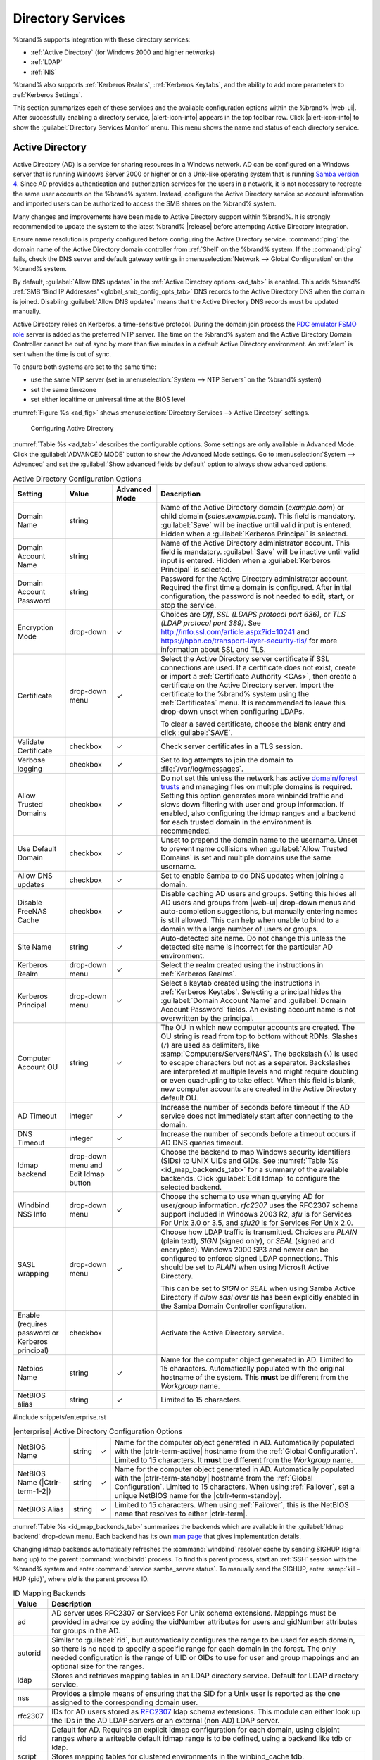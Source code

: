.. _Directory Services:

Directory Services
==================

%brand% supports integration with these directory services:

* :ref:`Active Directory` (for Windows 2000 and higher networks)

* :ref:`LDAP`

* :ref:`NIS`

%brand% also supports :ref:`Kerberos Realms`, :ref:`Kerberos Keytabs`,
and the ability to add more parameters to :ref:`Kerberos Settings`.

This section summarizes each of these services and the available
configuration options within the %brand% |web-ui|. After successfully
enabling a directory service, |alert-icon-info| appears in the top
toolbar row. Click |alert-icon-info| to show the
:guilabel:`Directory Services Monitor` menu. This menu shows the name
and status of each directory service.

.. _Active Directory:

Active Directory
----------------

Active Directory (AD) is a service for sharing resources in a Windows
network. AD can be configured on a Windows server that is running
Windows Server 2000 or higher or on a Unix-like operating system that
is running `Samba version 4
<https://wiki.samba.org/index.php/Setting_up_Samba_as_an_Active_Directory_Domain_Controller#Provisioning_a_Samba_Active_Directory>`__.
Since AD provides authentication and authorization services for the
users in a network, it is not necessary to recreate the same user
accounts on the %brand% system. Instead, configure the Active Directory
service so account information and imported users can be authorized to
access the SMB shares on the %brand% system.

Many changes and improvements have been made to Active Directory support
within %brand%. It is strongly recommended to update the system to the
latest %brand% |release| before attempting Active Directory integration.

Ensure name resolution is properly configured before configuring the
Active Directory service. :command:`ping` the domain name of the
Active Directory domain controller from :ref:`Shell` on the %brand%
system. If the :command:`ping` fails, check the DNS server and default
gateway settings in :menuselection:`Network --> Global Configuration`
on the %brand% system.

By default, :guilabel:`Allow DNS updates` in the
:ref:`Active Directory options <ad_tab>` is enabled. This adds %brand%
:ref:`SMB 'Bind IP Addresses' <global_smb_config_opts_tab>` DNS records
to the Active Directory DNS when the domain is joined. Disabling
:guilabel:`Allow DNS updates` means that the Active Directory DNS
records must be updated manually.

Active Directory relies on Kerberos, a time-sensitive protocol. During
the domain join process the
`PDC emulator FSMO role <https://docs.microsoft.com/en-us/openspecs/windows_protocols/ms-adts/f96ff8ec-c660-4d6c-924f-c0dbbcac1527>`__
server is added as the preferred NTP server. The time on the %brand%
system and the Active Directory Domain Controller cannot be out of sync
by more than five minutes in a default Active Directory environment. An
:ref:`alert` is sent when the time is out of sync.

To ensure both systems are set to the same time:

* use the same NTP server (set in :menuselection:`System --> NTP Servers`
  on the %brand% system)

* set the same timezone

* set either localtime or universal time at the BIOS level

:numref:`Figure %s <ad_fig>` shows
:menuselection:`Directory Services --> Active Directory` settings.


.. _ad_fig:

.. figure:: images/directory-services-active-directory.png

   Configuring Active Directory


:numref:`Table %s <ad_tab>` describes the configurable options. Some
settings are only available in Advanced Mode. Click the
:guilabel:`ADVANCED MODE` button to show the Advanced Mode settings. Go
to :menuselection:`System --> Advanced` and set the
:guilabel:`Show advanced fields by default` option to always show
advanced options.

.. tabularcolumns:: |>{\RaggedRight}p{\dimexpr 0.20\linewidth-2\tabcolsep}
                    |>{\RaggedRight}p{\dimexpr 0.14\linewidth-2\tabcolsep}
                    |>{\Centering}p{\dimexpr 0.12\linewidth-2\tabcolsep}
                    |>{\RaggedRight}p{\dimexpr 0.54\linewidth-2\tabcolsep}|

.. _ad_tab:

.. table:: Active Directory Configuration Options
   :class: longtable

   +--------------------------+---------------+----------+-------------------------------------------------------------------------------------------------------------------------------+
   | Setting                  | Value         | Advanced | Description                                                                                                                   |
   |                          |               | Mode     |                                                                                                                               |
   +==========================+===============+==========+===============================================================================================================================+
   | Domain Name              | string        |          | Name of the Active Directory domain (*example.com*) or child domain (*sales.example.com*). This field is mandatory.           |
   |                          |               |          | :guilabel:`Save` will be inactive until valid input is entered. Hidden when a :guilabel:`Kerberos Principal` is selected.     |
   +--------------------------+---------------+----------+-------------------------------------------------------------------------------------------------------------------------------+
   | Domain Account Name      | string        |          | Name of the Active Directory administrator account. This field is mandatory. :guilabel:`Save` will be inactive until valid    |
   |                          |               |          | input is entered. Hidden when a :guilabel:`Kerberos Principal` is selected.                                                   |
   +--------------------------+---------------+----------+-------------------------------------------------------------------------------------------------------------------------------+
   | Domain Account Password  | string        |          | Password for the Active Directory administrator account. Required the first time a domain is configured. After initial        |
   |                          |               |          | configuration, the password is not needed to edit, start, or stop the service.                                                |
   +--------------------------+---------------+----------+-------------------------------------------------------------------------------------------------------------------------------+
   | Encryption Mode          | drop-down     | ✓        | Choices are *Off*, *SSL (LDAPS protocol port 636)*, or *TLS (LDAP protocol port 389)*. See                                    |
   |                          |               |          | http://info.ssl.com/article.aspx?id=10241 and https://hpbn.co/transport-layer-security-tls/ for more information about SSL    |
   |                          |               |          | and TLS.                                                                                                                      |
   +--------------------------+---------------+----------+-------------------------------------------------------------------------------------------------------------------------------+
   | Certificate              | drop-down     | ✓        | Select the Active Directory server certificate if SSL connections are used. If a certificate does not exist, create           |
   |                          | menu          |          | or import a :ref:`Certificate Authority <CAs>`, then create a certificate on the Active Directory server. Import              |
   |                          |               |          | the certificate to the %brand% system using the :ref:`Certificates` menu. It is recommended to leave this                     |
   |                          |               |          | drop-down unset when configuring LDAPs.                                                                                       |
   |                          |               |          |                                                                                                                               |
   |                          |               |          | To clear a saved certificate, choose the blank entry and click :guilabel:`SAVE`.                                              |
   +--------------------------+---------------+----------+-------------------------------------------------------------------------------------------------------------------------------+
   | Validate Certificate     | checkbox      | ✓        | Check server certificates in a TLS session.                                                                                   |
   +--------------------------+---------------+----------+-------------------------------------------------------------------------------------------------------------------------------+
   | Verbose logging          | checkbox      | ✓        | Set to log attempts to join the domain to :file:`/var/log/messages`.                                                          |
   +--------------------------+---------------+----------+-------------------------------------------------------------------------------------------------------------------------------+
   | Allow Trusted Domains    | checkbox      | ✓        | Do not set this unless the network has active `domain/forest trusts                                                           |
   |                          |               |          | <https://docs.microsoft.com/en-us/previous-versions/windows/it-pro/windows-server-2003/cc757352(v=ws.10)>`__                  |
   |                          |               |          | and managing files on multiple domains is required. Setting this option generates more winbindd traffic and slows down        |
   |                          |               |          | filtering with user and group information. If enabled, also configuring the idmap ranges and a backend for each trusted       |
   |                          |               |          | domain in the environment is recommended.                                                                                     |
   +--------------------------+---------------+----------+-------------------------------------------------------------------------------------------------------------------------------+
   | Use Default Domain       | checkbox      | ✓        | Unset to prepend the domain name to the username. Unset to prevent name collisions when :guilabel:`Allow Trusted Domains` is  |
   |                          |               |          | set and multiple domains use the same username.                                                                               |
   +--------------------------+---------------+----------+-------------------------------------------------------------------------------------------------------------------------------+
   | Allow DNS updates        | checkbox      | ✓        | Set to enable Samba to do DNS updates when joining a domain.                                                                  |
   +--------------------------+---------------+----------+-------------------------------------------------------------------------------------------------------------------------------+
   | Disable FreeNAS Cache    | checkbox      | ✓        | Disable caching AD users and groups. Setting this hides all AD users and groups from |web-ui| drop-down menus and             |
   |                          |               |          | auto-completion suggestions, but manually entering names is still allowed. This can help when unable to bind to a domain with |
   |                          |               |          | a large number of users or groups.                                                                                            |
   +--------------------------+---------------+----------+-------------------------------------------------------------------------------------------------------------------------------+
   | Site Name                | string        | ✓        | Auto-detected site name. Do not change this unless the detected site name is incorrect for the particular AD environment.     |
   +--------------------------+---------------+----------+-------------------------------------------------------------------------------------------------------------------------------+
   | Kerberos Realm           | drop-down     | ✓        | Select the realm created using the instructions in :ref:`Kerberos Realms`.                                                    |
   |                          | menu          |          |                                                                                                                               |
   +--------------------------+---------------+----------+-------------------------------------------------------------------------------------------------------------------------------+
   | Kerberos Principal       | drop-down     | ✓        | Select a keytab created using the instructions in :ref:`Kerberos Keytabs`. Selecting a principal hides the                    |
   |                          | menu          |          | :guilabel:`Domain Account Name` and :guilabel:`Domain Account Password` fields. An existing account name is not overwritten   |
   |                          |               |          | by the principal.                                                                                                             |
   +--------------------------+---------------+----------+-------------------------------------------------------------------------------------------------------------------------------+
   | Computer Account OU      | string        | ✓        | The OU in which new computer accounts are created. The OU string is read from top to bottom without RDNs. Slashes             |
   |                          |               |          | (:literal:`/`) are used as delimiters, like :samp:`Computers/Servers/NAS`. The backslash (:literal:`\\`) is used to escape    |
   |                          |               |          | characters but not as a separator. Backslashes are interpreted at multiple levels and might require doubling or even          |
   |                          |               |          | quadrupling to take effect. When this field is blank, new computer accounts are created in the Active Directory default OU.   |
   +--------------------------+---------------+----------+-------------------------------------------------------------------------------------------------------------------------------+
   | AD Timeout               | integer       | ✓        | Increase the number of seconds before timeout if the AD service does not immediately start after connecting to the domain.    |
   +--------------------------+---------------+----------+-------------------------------------------------------------------------------------------------------------------------------+
   | DNS Timeout              | integer       | ✓        | Increase the number of seconds before a timeout occurs if AD DNS queries timeout.                                             |
   +--------------------------+---------------+----------+-------------------------------------------------------------------------------------------------------------------------------+
   | Idmap backend            | drop-down     | ✓        | Choose the backend to map Windows security identifiers (SIDs) to UNIX UIDs and GIDs. See                                      |
   |                          | menu and Edit |          | :numref:`Table %s <id_map_backends_tab>` for a summary of the available backends. Click :guilabel:`Edit Idmap` to configure   |
   |                          | Idmap button  |          | the selected backend.                                                                                                         |
   +--------------------------+---------------+----------+-------------------------------------------------------------------------------------------------------------------------------+
   | Windbind NSS Info        | drop-down     | ✓        | Choose the schema to use when querying AD for user/group information. *rfc2307* uses the RFC2307 schema support included in   |
   |                          | menu          |          | Windows 2003 R2, *sfu* is for Services For Unix 3.0 or 3.5, and *sfu20* is for Services For Unix 2.0.                         |
   +--------------------------+---------------+----------+-------------------------------------------------------------------------------------------------------------------------------+
   | SASL wrapping            | drop-down     | ✓        | Choose how LDAP traffic is transmitted. Choices are *PLAIN* (plain text), *SIGN* (signed only), or *SEAL* (signed and         |
   |                          | menu          |          | encrypted). Windows 2000 SP3 and newer can be configured to enforce signed LDAP connections. This should be set               |
   |                          |               |          | to *PLAIN* when using Microsft Active Directory.                                                                              |
   |                          |               |          |                                                                                                                               |
   |                          |               |          | This can be set to *SIGN* or *SEAL* when using Samba Active Directory if *allow sasl over tls* has been explicitly enabled    |
   |                          |               |          | in the Samba Domain Controller configuration.                                                                                 |
   +--------------------------+---------------+----------+-------------------------------------------------------------------------------------------------------------------------------+
   | Enable (requires         | checkbox      |          | Activate the Active Directory service.                                                                                        |
   | password or Kerberos     |               |          |                                                                                                                               |
   | principal)               |               |          |                                                                                                                               |
   +--------------------------+---------------+----------+-------------------------------------------------------------------------------------------------------------------------------+
   | Netbios Name             | string        | ✓        | Name for the computer object generated in AD. Limited to 15 characters. Automatically populated with the original hostname of |
   |                          |               |          | the system. This **must** be different from the *Workgroup* name.                                                             |
   +--------------------------+---------------+----------+-------------------------------------------------------------------------------------------------------------------------------+
   | NetBIOS alias            | string        | ✓        | Limited to 15 characters.                                                                                                     |
   |                          |               |          |                                                                                                                               |
   +--------------------------+---------------+----------+-------------------------------------------------------------------------------------------------------------------------------+


#include snippets/enterprise.rst

.. tabularcolumns:: |>{\RaggedRight}p{\dimexpr 0.20\linewidth-2\tabcolsep}
                    |>{\RaggedRight}p{\dimexpr 0.14\linewidth-2\tabcolsep}
                    |>{\Centering}p{\dimexpr 0.12\linewidth-2\tabcolsep}
                    |>{\RaggedRight}p{\dimexpr 0.54\linewidth-2\tabcolsep}|

.. _ad_enterprise_tab:

.. table:: |enterprise| Active Directory Configuration Options
   :class: longtable

   +--------------------------+---------------+----------+-------------------------------------------------------------------------------------------------------------------------------+
   | NetBIOS Name             | string        | ✓        | Name for the computer object generated in AD. Automatically populated with the |ctrlr-term-active| hostname from the          |
   |                          |               |          | :ref:`Global Configuration`. Limited to 15 characters. It **must** be different from the *Workgroup* name.                    |
   +--------------------------+---------------+----------+-------------------------------------------------------------------------------------------------------------------------------+
   | NetBIOS Name             | string        | ✓        | Name for the computer object generated in AD. Automatically populated with the |ctrlr-term-standby| hostname from the         |
   | (|Ctrlr-term-1-2|)       |               |          | :ref:`Global Configuration`. Limited to 15 characters. When using :ref:`Failover`, set a unique NetBIOS name for the          |
   |                          |               |          | |ctrlr-term-standby|.                                                                                                         |
   +--------------------------+---------------+----------+-------------------------------------------------------------------------------------------------------------------------------+
   | NetBIOS Alias            | string        | ✓        | Limited to 15 characters. When using :ref:`Failover`, this is the NetBIOS name that resolves to either |ctrlr-term|.          |
   +--------------------------+---------------+----------+-------------------------------------------------------------------------------------------------------------------------------+


:numref:`Table %s <id_map_backends_tab>` summarizes the backends which
are available in the :guilabel:`Idmap backend` drop-down menu. Each
backend has its own
`man page <http://samba.org.ru/samba/docs/man/manpages/>`__ that gives
implementation details.

Changing idmap backends automatically refreshes the :command:`windbind`
resolver cache by sending SIGHUP (signal hang up) to the parent
:command:`windbindd` process. To find this parent process, start an
:ref:`SSH` session with the %brand% system and enter
:command:`service samba_server status`. To manually send the SIGHUP,
enter :samp:`kill -HUP {pid}`, where *pid* is the parent process ID.

.. tabularcolumns:: |>{\RaggedRight}p{\dimexpr 0.16\linewidth-2\tabcolsep}
                    |>{\RaggedRight}p{\dimexpr 0.66\linewidth-2\tabcolsep}|

.. _id_map_backends_tab:

.. table:: ID Mapping Backends
   :class: longtable

   +----------------+------------------------------------------------------------------------------------------------------------------------------------------+
   | Value          | Description                                                                                                                              |
   |                |                                                                                                                                          |
   +================+==========================================================================================================================================+
   | ad             | AD server uses RFC2307 or Services For Unix schema extensions. Mappings must be provided in advance by adding the uidNumber attributes   |
   |                | for users and gidNumber attributes for groups in the AD.                                                                                 |
   |                |                                                                                                                                          |
   +----------------+------------------------------------------------------------------------------------------------------------------------------------------+
   | autorid        | Similar to :guilabel:`rid`, but automatically configures the range to be used for each domain, so there is no need to specify a          |
   |                | specific range for each domain in the forest. The only needed configuration is the range of UID or GIDs to use for user and group        |
   |                | mappings and an optional size for the ranges.                                                                                            |
   |                |                                                                                                                                          |
   +----------------+------------------------------------------------------------------------------------------------------------------------------------------+
   | ldap           | Stores and retrieves mapping tables in an LDAP directory service. Default for LDAP directory service.                                    |
   |                |                                                                                                                                          |
   +----------------+------------------------------------------------------------------------------------------------------------------------------------------+
   | nss            | Provides a simple means of ensuring that the SID for a Unix user is reported as the one assigned to the corresponding domain user.       |
   |                |                                                                                                                                          |
   +----------------+------------------------------------------------------------------------------------------------------------------------------------------+
   | rfc2307        | IDs for AD users stored as `RFC2307 <https://tools.ietf.org/html/rfc2307>`__ ldap schema extensions. This module can either look up the  |
   |                | IDs in the AD LDAP servers or an external (non-AD) LDAP server.                                                                          |
   +----------------+------------------------------------------------------------------------------------------------------------------------------------------+
   | rid            | Default for AD. Requires an explicit idmap configuration for each domain, using disjoint ranges where a                                  |
   |                | writeable default idmap range is to be defined, using a backend like tdb or ldap.                                                        |
   |                |                                                                                                                                          |
   +----------------+------------------------------------------------------------------------------------------------------------------------------------------+
   | script         | Stores mapping tables for clustered environments in the winbind_cache tdb.                                                               |
   |                |                                                                                                                                          |
   +----------------+------------------------------------------------------------------------------------------------------------------------------------------+
   | tdb            | Default backend used by winbindd for storing mapping tables.                                                                             |
   |                |                                                                                                                                          |
   +----------------+------------------------------------------------------------------------------------------------------------------------------------------+



:guilabel:`REBUILD DIRECTORY SERVICE CACHE` immediately refreshes the
|web-ui| directory service cache. This occurs automatically once a day
as a cron job.

If there are problems connecting to the realm, `verify
<https://support.microsoft.com/en-us/help/909264/naming-conventions-in-active-directory-for-computers-domains-sites-and>`__
the settings do not include any disallowed characters. Active Directory
does not allow :literal:`$` characters in Domain or NetBIOS names. The
length of those names is also limited to 15 characters. The
Administrator account password cannot contain the *$* character. If a
:literal:`$` exists in the domain administrator password,
:command:`kinit` reports a "Password Incorrect" error and
:command:`ldap_bind` reports an "Invalid credentials (49)" error.

It can take a few minutes after configuring the Active Directory
service for the AD information to be populated to the %brand% system.
Once populated, the AD users and groups will be available in the
drop-down menus of the :guilabel:`Permissions` screen of a dataset.

The Active Directory users and groups that are imported to the %brand%
system are shown by typing commands in the %brand% :ref:`shell`:

* View users: :command:`wbinfo -u`

* View groups: :command:`wbinfo -g`

In addition, :command:`wbinfo -m` shows the domains and
:command:`wbinfo -t` tests the connection. When successful,
:command:`wbinfo -t` shows a message similar to:

.. code-block:: none

   checking the trust secret for domain YOURDOMAIN via RPC calls succeeded

To manually check that a specified user can authenticate, open the
:ref:`shell` and enter
:samp:`smbclient//127.0.0.1/{SHARE} -U {DOMAIN}\\{username}`, where
*SHARE* is the SMB share name, *DOMAIN* is the name of the trusted
domain, and *username* is the user account for authentication testing.

:command:`getent passwd` and :command:`getent group` can provide more
troubleshooting information if no users or groups are listed in the
output.

.. tip:: Sometimes network users do not appear in the drop-down menu of
   a :guilabel:`Permissions` screen but the :command:`wbinfo`
   commands display these users. This is typically due to the %brand%
   system taking longer than the default ten seconds to join Active
   Directory. Increase the value of :guilabel:`AD timeout` to 60 seconds.

To change a certificate, enable Advanced Mode, set the
:guilabel:`Encryption Mode` to *Off*, then disable AD by unchecking
:guilabel:`Enable`. Click :guilabel:`SAVE`. Select the new
:guilabel:`Certificate`, set the :guilabel:`Encryption Mode` as desired,
check :guilabel:`Enable` to re-enable AD, and click :guilabel:`SAVE`
to restart AD.

.. _Leaving the Domain:

Leaving the Domain
~~~~~~~~~~~~~~~~~~

A :guilabel:`Leave Domain` button appears on the service dialog when a
domain is connected. To leave the domain, click the button and enter
credentials with privileges sufficient to permit leaving.


.. _Troubleshooting Tips:

Troubleshooting Tips
~~~~~~~~~~~~~~~~~~~~

When running AD in a 2003/2008 mixed domain, `this forum post
<https://forums.freenas.org/index.php?threads/2008r2-2003-mixed-domain.1931/>`__
has instructions to prevent the secure channel key from becoming corrupt.

Active Directory uses DNS to determine the location of the domain
controllers and global catalog servers in the network. Use
:samp:`host -t srv _ldap._tcp.{domainname.com}` to determine the SRV
records of the network and change the weight and/or priority of the SRV
record to reflect the fastest server. More information about SRV records
can be found in the Technet article
`How DNS Support for Active Directory Works
<https://docs.microsoft.com/en-us/previous-versions/windows/it-pro/windows-server-2003/cc759550(v=ws.10)>`__.

The realm used depends on the priority in the SRV DNS record. DNS can
override the system Active Directory settings. When unable to connect to
the correct realm, check the SRV records on the DNS server.

An expired password for the administrator account will cause
:command:`kinit` to fail. Ensure the password is still valid and
double-check the password on the AD account being used does not include
any spaces, special symbols, and is not unusually long.

If the Windows server version is lower than 2008 R2, try creating a
:guilabel:`Computer` entry on the Windows server Organizational Unit (OU).
When creating this entry, enter the %brand% hostname in the
:guilabel:`name` field. Make sure it is under 15 characters, the same
name as the one set in the :guilabel:`Hostname` field in
:menuselection:`Network --> Global Configuration`, and the same
:guilabel:`NetBIOS alias` in
:menuselection:`Directory Service --> Active Directory --> Advanced`
settings.

If the cache becomes out of sync due to an AD server being taken off
and back online, resync the cache using
:menuselection:`Directory Service --> Active Directory --> REBUILD DIRECTORY SERVICE CACHE`.

If any of the commands fail or result in a traceback, create a bug
report at |bug-tracker-link|. Include the commands in the order in which
they were run and the exact wording of the error message or traceback.


.. _LDAP:

LDAP
----

%brand% includes an `OpenLDAP <http://www.openldap.org/>`__
client for accessing information from an LDAP server. An LDAP server
provides directory services for finding network resources such as
users and their associated permissions. Examples of LDAP servers
include Microsoft Server (2000 and newer), Mac OS X Server, Novell
eDirectory, and OpenLDAP running on a BSD or Linux system. If an LDAP
server is running on the network, configure the %brand% LDAP service
so network users can authenticate to the LDAP server and have
authorized access to the data stored on the %brand% system.

.. note:: LDAP authentication for SMB shares is disabled unless
   the LDAP directory has been configured for and populated with Samba
   attributes. The most popular script for performing this task is
   `smbldap-tools <https://wiki.samba.org/index.php/4.1_smbldap-tools>`__.
   The LDAP server must support SSL/TLS and the certificate for the
   LDAP server CA must be imported with
   :menuselection:`System --> CAs --> Import CA`.
   Non-CA certificates are not currently supported.

.. tip:: Apple's `Open Directory
   <https://manuals.info.apple.com/MANUALS/0/MA954/en_US/Open_Directory_Admin_v10.5_3rd_Ed.pdf>`__
   is an LDAP-compatible directory service into which %brand% can be
   integrated. The forum post
   `FreeNAS with Open Directory in Mac OS X environments
   <https://forums.freenas.org/index.php?threads/howto-freenas-with-open-directory-in-mac-os-x-environments.46493/>`__
   has more information.

:numref:`Figure %s <ldap_config_fig>` shows the LDAP Configuration
section from :menuselection:`Directory Services --> LDAP`.

.. _ldap_config_fig:

.. figure:: images/directory-services-ldap.png

   Configuring LDAP

:numref:`Table %s <ldap_config_tab>` summarizes the available
configuration options. Some settings are only available in Advanced
Mode. Click the :guilabel:`ADVANCED MODE` button to show the Advanced
Mode settings. Go to :menuselection:`System --> Advanced` and set the
:guilabel:`Show advanced fields by default` option to always show
advanced options.

Those new to LDAP terminology should read the
`OpenLDAP Software 2.4 Administrator's Guide
<http://www.openldap.org/doc/admin24/>`__.


.. tabularcolumns:: |>{\RaggedRight}p{\dimexpr 0.20\linewidth-2\tabcolsep}
                    |>{\RaggedRight}p{\dimexpr 0.14\linewidth-2\tabcolsep}
                    |>{\Centering}p{\dimexpr 0.12\linewidth-2\tabcolsep}
                    |>{\RaggedRight}p{\dimexpr 0.54\linewidth-2\tabcolsep}|

.. _ldap_config_tab:

.. table:: LDAP Configuration Options
   :class: longtable

   +-------------------------+----------------+----------+-----------------------------------------------------------------------------------------------------+
   | Setting                 | Value          | Advanced | Description                                                                                         |
   |                         |                | Mode     |                                                                                                     |
   +=========================+================+==========+=====================================================================================================+
   | Hostname                | string         |          | LDAP server hostnames or IP addresses. Separate entries with an empty space. Multiple hostnames     |
   |                         |                |          | or IP addresses can be entered to create an LDAP failover priority list. If a host does not         |
   |                         |                |          | respond, the next host in the list is tried until a new connection is established.                  |
   +-------------------------+----------------+----------+-----------------------------------------------------------------------------------------------------+
   | Base DN                 | string         |          | Top level of the LDAP directory tree to be used when searching for resources (Example:              |
   |                         |                |          | *dc=test,dc=org*).                                                                                  |
   +-------------------------+----------------+----------+-----------------------------------------------------------------------------------------------------+
   | Bind DN                 | string         |          | Administrative account name on the LDAP server (Example: *cn=Manager,dc=test,dc=org*).              |
   +-------------------------+----------------+----------+-----------------------------------------------------------------------------------------------------+
   | Bind Password           | string         |          | Password for the :guilabel:`Bind DN`. Click :guilabel:`SHOW/HIDE PASSWORDS` to view or obscure      |
   |                         |                |          | the password characters.                                                                            |
   +-------------------------+----------------+----------+-----------------------------------------------------------------------------------------------------+
   | Allow Anonymous         | checkbox       | ✓        | Instruct the LDAP server to disable authentication and allow read and write access to any client.   |
   | Binding                 |                |          |                                                                                                     |
   +-------------------------+----------------+----------+-----------------------------------------------------------------------------------------------------+
   | Kerberos Realm          | drop-down menu | ✓        | The realm created using the instructions in :ref:`Kerberos Realms`.                                 |
   +-------------------------+----------------+----------+-----------------------------------------------------------------------------------------------------+
   | Kerberos Principal      | drop-down menu | ✓        | The location of the principal in the keytab created as described in :ref:`Kerberos Keytabs`.        |
   +-------------------------+----------------+----------+-----------------------------------------------------------------------------------------------------+
   | Encryption Mode         | drop-down menu | ✓        | Options for encrypting the LDAP connection:                                                         |
   |                         |                |          |                                                                                                     |
   |                         |                |          | * *OFF:* do not encrypt the LDAP connection.                                                        |
   |                         |                |          | * *ON:* encrypt the LDAP connection with SSL on port :literal:`636`.                                |
   |                         |                |          | * *START_TLS:* encrypt the LDAP connection with STARTTLS on the default LDAP port :literal:`389`.   |
   +-------------------------+----------------+----------+-----------------------------------------------------------------------------------------------------+
   | Certificate             | drop-down menu | ✓        | :ref:`Certificate <Certificates>` to use when performing LDAP certificate-based authentication. To  |
   |                         |                |          | configure LDAP certificate-based authentication, create a Certificate Signing Request for the LDAP  |
   |                         |                |          | provider to sign. A certificate is not required when using username/password or Kerberos            |
   |                         |                |          | authentication.                                                                                     |
   +-------------------------+----------------+----------+-----------------------------------------------------------------------------------------------------+
   | Validate Certificate    | checkbox       | ✓        | Verify certificate authenticity.                                                                    |
   +-------------------------+----------------+----------+-----------------------------------------------------------------------------------------------------+
   | Disable LDAP User/Group | checkbox       | ✓        | Disable caching LDAP users and groups in large LDAP environments. When caching is disabled, LDAP    |
   | Cache                   |                |          | users and groups do not appear in dropdown menus, but are still accepted when manually entered.     |
   +-------------------------+----------------+----------+-----------------------------------------------------------------------------------------------------+
   | LDAP timeout            | integer        | ✓        | Increase this value in seconds if obtaining a Kerberos ticket times out.                            |
   +-------------------------+----------------+----------+-----------------------------------------------------------------------------------------------------+
   | DNS timeout             | integer        | ✓        | Increase this value in seconds if DNS queries timeout.                                              |
   +-------------------------+----------------+----------+-----------------------------------------------------------------------------------------------------+
   | Idmap Backend           | drop-down menu | ✓        | Backend used to map Windows security identifiers (SIDs) to UNIX UIDs and GIDs. See                  |
   |                         |                |          | :numref:`Table %s <id_map_backends_tab>` for a summary of the available backends. To configure      |
   |                         |                |          | the selected backend, click :guilabel:`EDIT IDMAP`.                                                 |
   +-------------------------+----------------+----------+-----------------------------------------------------------------------------------------------------+
   | Samba Schema            | checkbox       | ✓        | Set if LDAP authentication for SMB shares is required **and** the LDAP server is **already**        |
   |                         |                |          | configured with Samba attributes.                                                                   |
   +-------------------------+----------------+----------+-----------------------------------------------------------------------------------------------------+
   | Auxiliary Parameters    | string         | ✓        | Additional options for                                                                              |
   |                         |                |          | `sssd.conf(5) <https://jhrozek.fedorapeople.org/sssd/1.11.6/man/sssd.conf.5.html>`__.               |
   +-------------------------+----------------+----------+-----------------------------------------------------------------------------------------------------+
   | Schema                  | drop-down menu | ✓        | If :guilabel:`Samba Schema` is set, select the schema to use. Choices are *rfc2307* and             |
   |                         |                |          | *rfc2307bis*.                                                                                       |
   +-------------------------+----------------+----------+-----------------------------------------------------------------------------------------------------+
   | Enable                  | checkbox       |          | Unset to disable the configuration without deleting it.                                             |
   +-------------------------+----------------+----------+-----------------------------------------------------------------------------------------------------+



LDAP users and groups appear in the drop-down menus of the
:guilabel:`Permissions` screen of a dataset after configuring the LDAP
service. Type :command:`getent passwd` in the %brand% :ref:`Shell` to
verify the users have been imported. Type :command:`getent group` to
verify the groups have been imported.

If the users and groups are not listed, refer to
`Common errors encountered when using OpenLDAP Software
<http://www.openldap.org/doc/admin24/appendix-common-errors.html>`__
for common errors and how to fix them. When troubleshooting LDAP, open
the %brand% :ref:`Shell` and look for error messages in
:file:`/var/log/auth.log`.

To clear LDAP users and groups from %brand%, go to
:menuselection:`Directory Services --> LDAP`,
clear the :guilabel:`Hostname` field, unset :guilabel:`Enable`,
and click :guilabel:`SAVE`. Confirm LDAP users and groups are cleared
by going to the
:menuselection:`Shell`
and viewing the output of the :command:`getent passwd` and
:command:`getent group` commands.


.. _NIS:

NIS
---

The Network Information Service (NIS) maintains and distributes a
central directory of Unix user and group information, hostnames, email
aliases, and other text-based tables of information. If an NIS server is
running on the network, the %brand% system can be configured to import
the users and groups from the NIS directory.

Click the :guilabel:`Rebuild Directory Service Cache` button if a new
NIS user needs immediate access to %brand%. This occurs automatically
once a day as a cron job.

.. note:: In Windows Server 2016, Microsoft removed the Identity
   Management for Unix (IDMU) and NIS Server Role. See
   `Clarification regarding the status of Identity Management for Unix
   (IDMU) & NIS Server Role in Windows Server 2016 Technical Preview
   and beyond
   <https://blogs.technet.microsoft.com/activedirectoryua/2016/02/09/identity-management-for-unix-idmu-is-deprecated-in-windows-server/>`__.

:numref:`Figure %s <nis_fig>` shows the
:menuselection:`Directory Services --> NIS` section.
:numref:`Table %s <nis_config_tab>` summarizes the configuration options.

.. _nis_fig:

.. figure:: images/directory-services-nis.png

   NIS Configuration

.. tabularcolumns:: |>{\RaggedRight}p{\dimexpr 0.16\linewidth-2\tabcolsep}
                    |>{\RaggedRight}p{\dimexpr 0.20\linewidth-2\tabcolsep}
                    |>{\RaggedRight}p{\dimexpr 0.63\linewidth-2\tabcolsep}|

.. _nis_config_tab:

.. table:: NIS Configuration Options
   :class: longtable

   +-------------+-----------+----------------------------------------------------------------------------------------------+
   | Setting     | Value     | Description                                                                                  |
   |             |           |                                                                                              |
   +=============+===========+==============================================================================================+
   | NIS domain  | string    | Name of NIS domain.                                                                          |
   |             |           |                                                                                              |
   +-------------+-----------+----------------------------------------------------------------------------------------------+
   | NIS servers | string    | Comma-delimited list of hostnames or IP addresses.                                           |
   |             |           |                                                                                              |
   +-------------+-----------+----------------------------------------------------------------------------------------------+
   | Secure mode | checkbox  | Set to have `ypbind(8) <https://www.freebsd.org/cgi/man.cgi?query=ypbind>`__ refuse to bind  |
   |             |           | to any NIS server not running as root on a TCP port over 1024.                               |
   |             |           |                                                                                              |
   +-------------+-----------+----------------------------------------------------------------------------------------------+
   | Manycast    | checkbox  | Set to have :command:`ypbind` to bind to the server that responds the fastest.               |
   |             |           | This is useful when no local NIS server is available on the same subnet.                     |
   |             |           |                                                                                              |
   +-------------+-----------+----------------------------------------------------------------------------------------------+
   | Enable      | checkbox  | Unset to disable the configuration without deleting it.                                      |
   |             |           |                                                                                              |
   +-------------+-----------+----------------------------------------------------------------------------------------------+


.. _Kerberos Realms:

Kerberos Realms
---------------

A default Kerberos realm is created for the local system in %brand%.
:menuselection:`Directory Services --> Kerberos Realms`
can be used to view and add Kerberos realms. If the network contains
a Key Distribution Center (KDC), click |ui-add| to add the realm. The
configuration screen is shown in
:numref:`Figure %s <ker_realm_fig>`.

.. _ker_realm_fig:

.. figure:: images/directory-services-kerberos-realms-add.png

   Adding a Kerberos Realm

:numref:`Table %s <ker_realm_config_tab>` summarizes the configurable
options. Some settings are only available in Advanced Mode. To see these
settings, either click :guilabel:`ADVANCED MODE` or configure the system
to always display these settings by setting
:guilabel:`Show advanced fields by default` in
:menuselection:`System --> Advanced`.

.. tabularcolumns:: |>{\RaggedRight}p{\dimexpr 0.20\linewidth-2\tabcolsep}
                    |>{\RaggedRight}p{\dimexpr 0.14\linewidth-2\tabcolsep}
                    |>{\Centering}p{\dimexpr 0.12\linewidth-2\tabcolsep}
                    |>{\RaggedRight}p{\dimexpr 0.54\linewidth-2\tabcolsep}|

.. _ker_realm_config_tab:

.. table:: Kerberos Realm Options
   :class: longtable

   +------------------------+-----------+----------+-------------------------------------------------------------+
   | Setting                | Value     | Advanced | Description                                                 |
   |                        |           | Mode     |                                                             |
   +========================+===========+==========+=============================================================+
   | Realm                  | string    |          | Name of the realm.                                          |
   |                        |           |          |                                                             |
   +------------------------+-----------+----------+-------------------------------------------------------------+
   | KDC                    | string    | ✓        | Name of the Key Distribution Center.                        |
   |                        |           |          |                                                             |
   +------------------------+-----------+----------+-------------------------------------------------------------+
   | Admin Server           | string    | ✓        | Server where all changes to the database are performed.     |
   |                        |           |          |                                                             |
   +------------------------+-----------+----------+-------------------------------------------------------------+
   | Password Server        | string    | ✓        | Server where all password changes are performed.            |
   |                        |           |          |                                                             |
   +------------------------+-----------+----------+-------------------------------------------------------------+

.. _Kerberos Keytabs:

Kerberos Keytabs
----------------

Kerberos keytabs are used to do Active Directory or LDAP joins without
a password. This means the password for the Active Directory or LDAP
administrator account does not need to be saved into the %brand%
configuration database, which is a security risk in some environments.

When using a keytab, it is recommended to create and use a less
privileged account for performing the required queries as the password
for that account will be stored in the %brand% configuration
database.  To create the keytab on a Windows system, use the
`ktpass
<https://docs.microsoft.com/en-us/windows-server/administration/windows-commands/ktpass>`__
command:

.. code-block:: none

   ktpass.exe /out freenas.keytab /princ http/useraccount@EXAMPLE.COM /mapuser useraccount /ptype KRB5_NT_PRINCIPAL /crypto ALL /pass userpass


where:

* :samp:`{freenas.keytab}` is the file to upload to the %brand% server.

* :samp:`{useraccount}` is the name of the user account for the %brand%
  server generated in `Active Directory Users and Computers
  <https://technet.microsoft.com/en-us/library/aa998508(v=exchg.65).aspx>`__.

* :samp:`{http/useraccount@EXAMPLE.COM}` is the principal name written
  in the format *host/user.account@KERBEROS.REALM*. By convention, the
  kerberos realm is written in all caps, but make sure the case
  used for the :ref:`Kerberos Realm <Kerberos Realms>` matches the realm
  name. See `this note
  <https://docs.microsoft.com/en-us/windows-server/administration/windows-commands/ktpass#BKMK_remarks>`__
  about using :literal:`/princ` for more details.

* :samp:`{userpass}` is the password associated with
  :samp:`{useraccount}`.

Setting :literal:`/crypto` to *ALL* allows using all supported
cryptographic types. These keys can be specified instead of *ALL*:

* *DES-CBC-CRC* is used for compatibility.

* *DES-CBC-MD5* adheres more closely to the MIT implementation and is
  used for compatibility.

* *RC4-HMAC-NT* uses 128-bit encryption.

* *AES256-SHA1* uses AES256-CTS-HMAC-SHA1-96 encryption.

* *AES128-SHA1* uses AES128-CTS-HMAC-SHA1-96 encryption.

This will create a keytab with sufficient privileges to grant tickets.

After the keytab is generated, add it to the %brand% system using
:menuselection:`Directory Services --> Kerberos Keytabs
--> Add Kerberos Keytab`.

To instruct the Active Directory service to use the keytab, select the
installed keytab using the drop-down :guilabel:`Kerberos Principal` menu
in
:menuselection:`Directory Services --> Active Directory` Advanced Mode.
When using a keytab with Active Directory, make sure that username and
userpass in the keytab matches the Domain Account Name and Domain Account
Password fields in :menuselection:`Directory Services --> Active Directory`.

To instruct LDAP to use a principal from the keytab, select the
principal from the drop-down :guilabel:`Kerberos Principal`
menu in :menuselection:`Directory Services --> LDAP` Advanced Mode.

.. _Kerberos Settings:

Kerberos Settings
-----------------

Configure additional Kerberos parameters in the
:menuselection:`Directory Services --> Kerberos Settings` section.
:numref:`Figure %s <ker_setting_fig>` shows the fields available:

.. _ker_setting_fig:

.. figure:: images/directory-services-kerberos-settings.png

   Additional Kerberos Settings

* **Appdefaults Auxiliary Parameters:** Define any additional settings
  for use by some Kerberos applications. The available settings and
  syntax is listed in the `[appdefaults] section of krb.conf(5)
  <http://web.mit.edu/kerberos/krb5-1.12/doc/admin/conf_files/krb5_conf.html#appdefaults>`__.

* **Libdefaults Auxiliary Parameters:** Define any settings used by the
  Kerberos library. The available settings and their syntax are listed in
  the `[libdefaults] section of krb.conf(5)
  <http://web.mit.edu/kerberos/krb5-1.12/doc/admin/conf_files/krb5_conf.html#libdefaults>`__.
